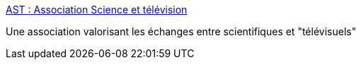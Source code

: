 :jbake-type: post
:jbake-status: published
:jbake-title: AST : Association Science et télévision
:jbake-tags: culture,science,_mois_oct.,_année_2004
:jbake-date: 2004-10-11
:jbake-depth: ../
:jbake-uri: shaarli/1097488021000.adoc
:jbake-source: https://nicolas-delsaux.hd.free.fr/Shaarli?searchterm=http%3A%2F%2Fwww.science-television.com%2Faccueil.php%3Flang%3Dfr&searchtags=culture+science+_mois_oct.+_ann%C3%A9e_2004
:jbake-style: shaarli

http://www.science-television.com/accueil.php?lang=fr[AST : Association Science et télévision]

Une association valorisant les échanges entre scientifiques et "télévisuels"
